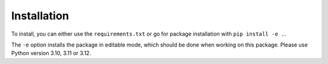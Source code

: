 .. _installation:

Installation
============

To install, you can either use the ``requirements.txt`` or go for package installation with ``pip install -e .``.

The ``-e`` option installs the package in editable mode, which should be done when working on this package. Please use Python version 3.10, 3.11 or 3.12.

